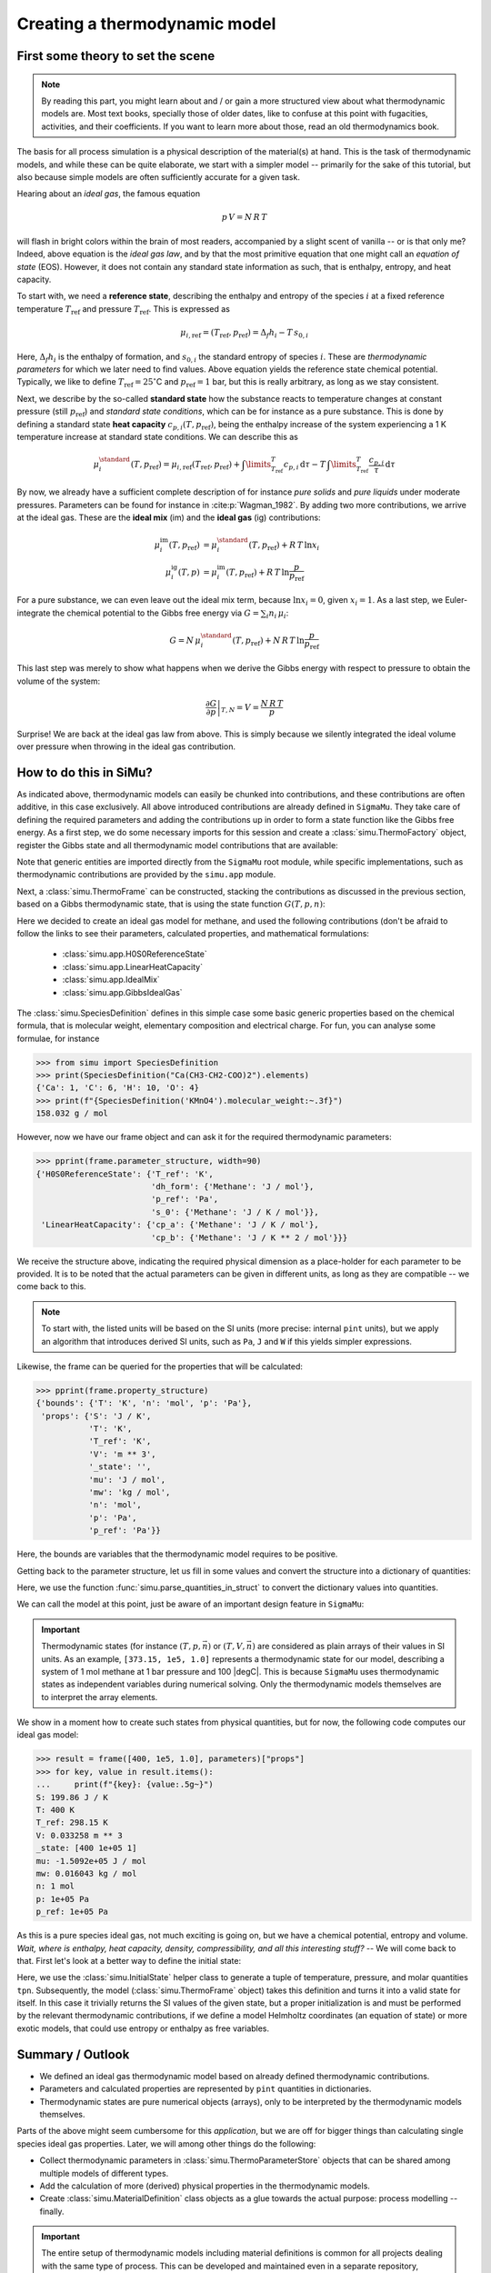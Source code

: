 Creating a thermodynamic model
==============================

First some theory to set the scene
----------------------------------

.. note::

    By reading this part, you might learn about and / or gain a more structured view about what thermodynamic models are. Most text books, specially those of older dates, like to confuse at this point with fugacities, activities, and their coefficients. If you want to learn more about those, read an old thermodynamics book.

The basis for all process simulation is a physical description of the material(s) at hand. This is the task of thermodynamic models, and while these can be quite elaborate, we start with a simpler model -- primarily for the sake of this tutorial, but also because simple models are often sufficiently accurate for a given task.

Hearing about an *ideal gas*, the famous equation

.. math::
    p\,V = N\,R\,T

will flash in bright colors within the brain of most readers, accompanied by a slight scent of vanilla -- or is that only me? Indeed, above equation is the *ideal gas law*, and by that the most primitive equation that one might call an *equation of state* (EOS). However, it does not contain any standard state information as such, that is enthalpy, entropy, and heat capacity.

To start with, we need a **reference state**, describing the enthalpy and entropy of the species :math:`i` at a fixed reference temperature :math:`T_\mathrm{ref}` and pressure :math:`T_\mathrm{ref}`. This is expressed as

.. math::
    \mu_{i, \mathrm{ref}} = (T_\mathrm{ref}, p_\mathrm{ref}) = \Delta_f h_i - T\,s_{0,i}

Here, :math:`\Delta_f h_i` is the enthalpy of formation, and :math:`s_{0,i}` the standard entropy of species :math:`i`. These are *thermodynamic parameters* for which we later need to find values. Above equation yields the reference state chemical potential. Typically, we like to define :math:`T_\mathrm{ref} = 25 ^\circ`\ C and :math:`p_\mathrm{ref} = 1` bar, but this is really arbitrary, as long as we stay consistent.

Next, we describe by the so-called **standard state** how the substance reacts to temperature changes at constant pressure (still :math:`p_\mathrm{ref}`) and *standard state conditions*, which can be for instance as a pure substance. This is done by defining a standard state **heat capacity** :math:`c_{p, i}(T, p_\mathrm{ref})`, being the enthalpy increase of the system experiencing a 1 K temperature increase at standard state conditions. We can describe this as

.. math::
    \mu_i^\standard(T, p_\mathrm{ref}) = \mu_{i, \mathrm{ref}} (T_\mathrm{ref}, p_\mathrm{ref})
      + \int\limits_{T_\mathrm{ref}}^T c_{p, i}\,\mathrm{d}\tau
      - T\,\int\limits_{T_\mathrm{ref}}^T \frac{c_{p, i}}{\tau}\,\mathrm{d}\tau

By now, we already have a sufficient complete description of for instance *pure solids* and *pure liquids* under moderate pressures. Parameters can be found for instance in :cite:p:`Wagman_1982`. By adding two more contributions, we arrive at the ideal gas. These are the **ideal mix** (im) and the **ideal gas** (ig) contributions:

.. math::
    \begin{align*}
      \mu_i^\mathrm{im}(T, p_\mathrm{ref}) &= \mu_i^\standard(T, p_\mathrm{ref}) + R\,T\,\ln x_i\\
      \mu_i^\mathrm{ig}(T, p) &= \mu_i^\mathrm{im}(T, p_\mathrm{ref}) + R\,T\,\ln \frac{p}{p_\mathrm{ref}}
    \end{align*}

For a pure substance, we can even leave out the ideal mix term, because :math:`\ln x_i = 0`, given :math:`x_i = 1`. As a last step, we Euler-integrate the chemical potential to the Gibbs free energy via :math:`G = \sum_i n_i\,\mu_i`:

.. math::
    G = N\,\mu_i^\standard(T, p_\mathrm{ref}) + N\,R\,T\,\ln \frac{p}{p_\mathrm{ref}}

This last step was merely to show what happens when we derive the Gibbs energy with respect to pressure to obtain the volume of the system:

.. math::
    \left .\frac{\partial G}{\partial p}\right |_{T, N} = V = \frac{N\,R\,T}{p}

Surprise! We are back at the ideal gas law from above. This is simply because we silently integrated the ideal volume over pressure when throwing in the ideal gas contribution.

How to do this in SiMu?
-----------------------
As indicated above, thermodynamic models can easily be chunked into contributions, and these contributions are often additive, in this case exclusively. All above introduced contributions are already defined in ``SigmaMu``. They take care of defining the required parameters and adding the contributions up in order to form a state function like the Gibbs free energy. As a first step, we do some necessary imports for this session and create a :class:`simu.ThermoFactory` object, register the Gibbs state and all thermodynamic model contributions that are available:

.. exampleinclude:: ideal_gas.py
   :language: python
   :linenos:
   :lines: 1-9

Note that generic entities are imported directly from the ``SigmaMu`` root module, while specific implementations, such as thermodynamic contributions are provided by the ``simu.app`` module.

Next, a :class:`simu.ThermoFrame` can be constructed, stacking the contributions as discussed in the previous section, based on a Gibbs thermodynamic state, that is using the state function :math:`G(T, p, n)`:

.. exampleinclude:: ideal_gas.py
   :language: python
   :linenos:
   :lineno-start: 11
   :lines: 11-21

Here we decided to create an ideal gas model for methane, and used the following contributions (don't be afraid to follow the links to see their parameters, calculated properties, and mathematical formulations:

 - :class:`simu.app.H0S0ReferenceState`
 - :class:`simu.app.LinearHeatCapacity`
 - :class:`simu.app.IdealMix`
 - :class:`simu.app.GibbsIdealGas`

The :class:`simu.SpeciesDefinition` defines in this simple case some basic generic properties based on the chemical formula, that is molecular weight, elementary composition and electrical charge. For fun, you can analyse some formulae, for instance

>>> from simu import SpeciesDefinition
>>> print(SpeciesDefinition("Ca(CH3-CH2-COO)2").elements)
{'Ca': 1, 'C': 6, 'H': 10, 'O': 4}
>>> print(f"{SpeciesDefinition('KMnO4').molecular_weight:~.3f}")
158.032 g / mol

However, now we have our frame object and can ask it for the required thermodynamic parameters:

.. testsetup::

    >>> from pprint import pprint
    >>> from simu.examples.ideal_gas import frame, parameters

>>> pprint(frame.parameter_structure, width=90)
{'H0S0ReferenceState': {'T_ref': 'K',
                        'dh_form': {'Methane': 'J / mol'},
                        'p_ref': 'Pa',
                        's_0': {'Methane': 'J / K / mol'}},
 'LinearHeatCapacity': {'cp_a': {'Methane': 'J / K / mol'},
                        'cp_b': {'Methane': 'J / K ** 2 / mol'}}}

We receive the structure above, indicating the required physical dimension as a place-holder for each parameter to be provided. It is to be noted that the actual parameters can be given in different units, as long as they are compatible -- we come back to this.

..  note::

    To start with, the listed units will be based on the SI units (more precise: internal ``pint`` units), but we apply an algorithm that introduces derived SI units, such as ``Pa``, ``J`` and ``W`` if this yields simpler expressions.

Likewise, the frame can be queried for the properties that will be calculated:

>>> pprint(frame.property_structure)
{'bounds': {'T': 'K', 'n': 'mol', 'p': 'Pa'},
 'props': {'S': 'J / K',
           'T': 'K',
           'T_ref': 'K',
           'V': 'm ** 3',
           '_state': '',
           'mu': 'J / mol',
           'mw': 'kg / mol',
           'n': 'mol',
           'p': 'Pa',
           'p_ref': 'Pa'}}

Here, the bounds are variables that the thermodynamic model requires to be positive.

Getting back to the parameter structure, let us fill in some values and convert the structure into a dictionary of quantities:

.. exampleinclude:: ideal_gas.py
   :language: python
   :linenos:
   :lineno-start: 23
   :lines: 23-32

Here, we use the function :func:`simu.parse_quantities_in_struct` to convert the dictionary values into quantities.

We can call the model at this point, just be aware of an important design feature in ``SigmaMu``:

.. important::

    Thermodynamic states (for instance :math:`(T, p, \vec n)` or :math:`(T, V, \vec n)` are considered as plain arrays of their values in SI units. As an example, ``[373.15, 1e5, 1.0]`` represents a thermodynamic state for our model, describing a system of 1 mol methane at 1 bar pressure and 100 |degC|. This is because ``SigmaMu`` uses thermodynamic states as independent variables during numerical solving. Only the thermodynamic models themselves are to interpret the array elements.

We show in a moment how to create such states from physical quantities, but for now, the following code computes our ideal gas model:

>>> result = frame([400, 1e5, 1.0], parameters)["props"]
>>> for key, value in result.items():
...     print(f"{key}: {value:.5g~}")
S: 199.86 J / K
T: 400 K
T_ref: 298.15 K
V: 0.033258 m ** 3
_state: [400 1e+05 1]
mu: -1.5092e+05 J / mol
mw: 0.016043 kg / mol
n: 1 mol
p: 1e+05 Pa
p_ref: 1e+05 Pa

As this is a pure species ideal gas, not much exciting is going on, but we have a chemical potential, entropy and volume. *Wait, where is enthalpy, heat capacity, density, compressibility, and all this interesting stuff?* -- We will come back to that. First let's look at a better way to define the initial state:

.. exampleinclude:: ideal_gas.py
   :language: python
   :linenos:
   :lineno-start: 36
   :lines: 36-38

Here, we use the :class:`simu.InitialState` helper class to generate a tuple of temperature, pressure, and molar quantities ``tpn``. Subsequently, the model (:class:`simu.ThermoFrame` object) takes this definition and turns it into a valid state for itself. In this case it trivially returns the SI values of the given state, but a proper initialization is and must be performed by the relevant thermodynamic contributions, if we define a model Helmholtz coordinates (an equation of state) or more exotic models, that could use entropy or enthalpy as free variables.

Summary / Outlook
-----------------
- We defined an ideal gas thermodynamic model based on already defined thermodynamic contributions.
- Parameters and calculated properties are represented by ``pint`` quantities in dictionaries.
- Thermodynamic states are pure numerical objects (arrays), only to be interpreted by the thermodynamic models themselves.

Parts of the above might seem cumbersome for this *application*, but we are off for bigger things than calculating single species ideal gas properties. Later, we will among other things do the following:

- Collect thermodynamic parameters in :class:`simu.ThermoParameterStore` objects that can be shared among multiple models of different types.
- Add the calculation of more (derived) physical properties in the thermodynamic models.
- Create :class:`simu.MaterialDefinition` class objects as a glue towards the actual purpose: process modelling -- finally.

.. important::
    The entire setup of thermodynamic models including material definitions is common for all projects dealing with the same type of process. This can be developed and maintained even in a separate repository, available and encapsulated within the authoring organization. This approach assures

     - protection of intellectual property by limited access rights
     - separation of thermodynamic modelling from process modelling, likely involving different teams and experts.
     - an efficient way to provide updates to derived work, as the thermodynamic models might be improved over time.


